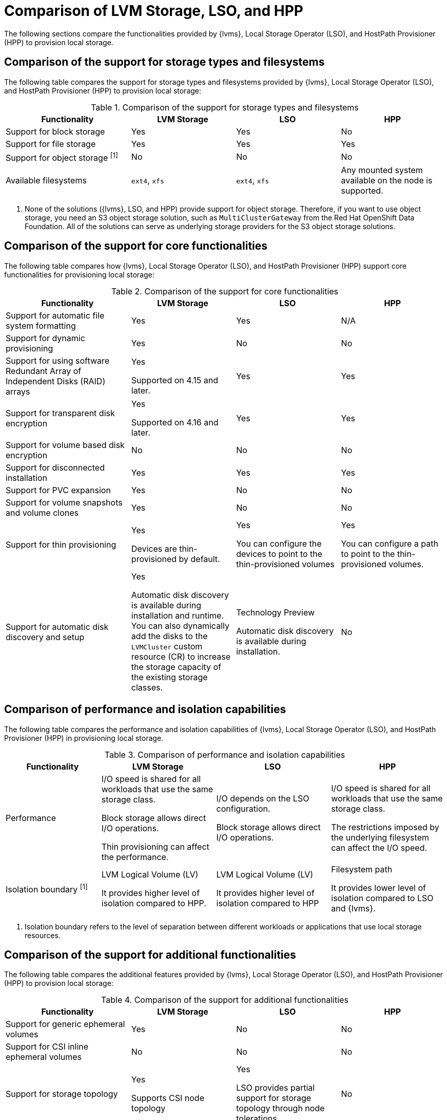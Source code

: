 // Module included in the following assemblies:
//
// * storage/persistent_storage/persistent_storage_local/ways-to-provision-local-storage.adoc

:_mod-docs-content-type: CONCEPT
[id="comparison-of-solutions-to-provision-node-local-storage_{context}"]
= Comparison of LVM Storage, LSO, and HPP

The following sections compare the functionalities provided by {lvms}, Local Storage Operator (LSO), and HostPath Provisioner (HPP) to provision local storage.

[id="comparing-storage-types_{context}"]
== Comparison of the support for storage types and filesystems

The following table compares the support for storage types and filesystems provided by {lvms}, Local Storage Operator (LSO), and HostPath Provisioner (HPP) to provision local storage:

.Comparison of the support for storage types and filesystems
[cols="6a,5a,5a,5a",options="header"]
|====

|Functionality|LVM Storage|LSO |HPP

|Support for block storage |Yes |Yes |No

|Support for file storage |Yes |Yes |Yes

|Support for object storage ^[1]^ |No |No |No

|Available filesystems |`ext4`, `xfs` |`ext4`, `xfs` |Any mounted system available on the node is supported.

|====
[.small]
--
1. None of the solutions ({lvms}, LSO, and HPP) provide support for object storage. Therefore, if you want to use object storage, you need an S3 object storage solution, such as `MultiClusterGateway` from the Red{nbsp}Hat OpenShift Data Foundation. All of the solutions can serve as underlying storage providers for the S3 object storage solutions.
--

[id="comparing-core-functionalities_{context}"]
== Comparison of the support for core functionalities

The following table compares how {lvms}, Local Storage Operator (LSO), and HostPath Provisioner (HPP) support core functionalities for provisioning local storage:

.Comparison of the support for core functionalities
[cols="6a,5a,5a,5a",options="header"]
|====

|Functionality|LVM Storage|LSO |HPP

|Support for automatic file system formatting |Yes |Yes |N/A

|Support for dynamic provisioning |Yes |No |No

|Support for using software Redundant Array of Independent Disks (RAID) arrays
|Yes

Supported on 4.15 and later.

|Yes |Yes

|Support for transparent disk encryption |Yes

Supported on 4.16 and later.

|Yes |Yes

|Support for volume based disk encryption |No |No |No

|Support for disconnected installation |Yes |Yes |Yes

|Support for PVC expansion |Yes |No |No

|Support for volume snapshots and volume clones |Yes |No |No

|Support for thin provisioning |Yes

Devices are thin-provisioned by default.

|Yes

You can configure the devices to point to the thin-provisioned volumes

|Yes

You can configure a path to point to the thin-provisioned volumes.

|Support for automatic disk discovery and setup |Yes

Automatic disk discovery is available during installation and runtime. You can also dynamically add the disks to the `LVMCluster` custom resource (CR) to increase the storage capacity of the existing storage classes.

|Technology Preview

Automatic disk discovery is available during installation.

|No

|====

[id="comparing-performance-and-isolation-boundary_{context}"]
== Comparison of performance and isolation capabilities

The following table compares the performance and isolation capabilities of {lvms}, Local Storage Operator (LSO), and HostPath Provisioner (HPP) in provisioning local storage.

.Comparison of performance and isolation capabilities
[cols="5a,6a,6a,6a",options="header"]
|====

|Functionality|LVM Storage|LSO |HPP

|Performance

|I/O speed is shared for all workloads that use the same storage class.

Block storage allows direct I/O operations.

Thin provisioning can affect the performance.

|I/O depends on the LSO configuration.

Block storage allows direct I/O operations.

|I/O speed is shared for all workloads that use the same storage class.

The restrictions imposed by the underlying filesystem can affect the I/O speed.

|Isolation boundary ^[1]^

|LVM Logical Volume (LV)

It provides higher level of isolation compared to HPP.

|LVM Logical Volume (LV)

It provides higher level of isolation compared to HPP

|Filesystem path

It provides lower level of isolation compared to LSO and {lvms}.

|====
[.small]
--
1. Isolation boundary refers to the level of separation between different workloads or applications that use local storage resources.
--

[id="comparing-additional-functionalities_{context}"]
== Comparison of the support for additional functionalities

The following table compares the additional features provided by {lvms}, Local Storage Operator (LSO), and HostPath Provisioner (HPP) to provision local storage:

.Comparison of the support for additional functionalities
[cols="6a,5a,5a,5a",options="header"]
|====

|Functionality|LVM Storage|LSO |HPP

|Support for generic ephemeral volumes |Yes |No |No

|Support for CSI inline ephemeral volumes |No |No |No

|Support for storage topology |Yes

Supports CSI node topology

|Yes

LSO provides partial support for storage topology through node tolerations.

|No

|Support for `ReadWriteMany` (RWX) access mode ^[1]^ |No |No |No

|====
[.small]
--
1. All of the solutions ({lvms}, LSO, and HPP) have the `ReadWriteOnce` (RWO) access mode. RWO access mode allows access from multiple pods on the same node.
--
